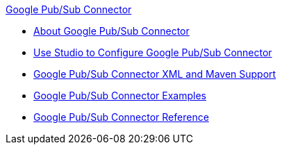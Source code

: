 .xref:index.adoc[Google Pub/Sub Connector]
* xref:index.adoc[About Google Pub/Sub Connector]
* xref:google-pubsub-connector-studio.adoc[Use Studio to Configure Google Pub/Sub Connector]
* xref:google-pubsub-connector-xml-maven.adoc[Google Pub/Sub Connector XML and Maven Support]
* xref:google-pubsub-connector-examples.adoc[Google Pub/Sub Connector Examples]
* xref:google-pubsub-connector-reference.adoc[Google Pub/Sub Connector Reference]
